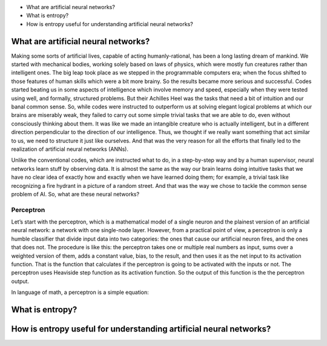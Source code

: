 - What are artificial neural networks?
- What is entropy?
- How is entropy useful for understanding artificial neural networks?

    
What are artificial neural networks?
====================================
Making some sorts of artificial lives, capable of acting humanly-rational, has been a long lasting dream of mankind. We started with mechanical bodies, working solely based on laws of physics, which were mostly fun creatures rather than intelligent ones. The big leap took place as we stepped in the programmable computers era; when the focus shifted to those features of human skills which were a bit more brainy. So the results became more serious and successful. Codes started beating us in some aspects of intelligence which involve memory and speed, especially when they were tested using well, and formally, structured problems. But their Achilles Heel was the tasks that need a bit of intuition and our banal common sense. So, while codes were instructed to outperform us at solving elegant logical problems at which our brains are miserably weak, they failed to carry out some simple trivial tasks that we are able to do, even without consciously thinking about them. It was like we made an intangible creature who is actually intelligent, but in a different direction perpendicular to the direction of our intelligence. Thus, we thought if we really want something that act similar to us, we need to structure it just like ourselves. And that was the very reason for all the efforts that finally led to the realization of artificial neural networks (ANNs).

Unlike the conventional codes, which are instructed what to do, in a step-by-step way and by a human supervisor, neural networks learn stuff by observing data. It is almost the same as the way our brain learns doing intuitive tasks that we have no clear idea of exactly how and exactly when we have learned doing them; for example, a trivial task like recognizing a fire hydrant in a picture of a random street. And that was the way we chose to tackle the common sense problem of AI. So, what are these neural networks?


Perceptron
----------
Let’s start with the perceptron, which is a mathematical model of a single neuron and the plainest version of an artificial neural network: a network with one single-node layer. However, from a practical point of view, a perceptron is only a humble classifier that divide input data into two categories: the ones that cause our artificial neuron fires, and the ones that does not. The procedure is like this: the perceptron takes one or multiple real numbers as input, sums over a weighted version of them, adds a constant value, bias, to the result, and then uses it as the net input to its activation function. That is the function that calculates if the perceptron is going to be activated with the inputs or not. The perceptron uses Heaviside step function as its activation function. So the output of this function is the the perceptron output.


.. image:: https://user-images.githubusercontent.com/27868570/46574055-18a0b080-c99e-11e8-8cf4-ddc151ec33f3.jpg
  :alt: Perceptron


In language of math, a perceptron is a simple equation:

.. image:: http://latex.codecogs.com/gif.latex?H%28%5Csum_%7Bi%7Dw_ix_i%20&plus;%20b%29


   

What is entropy?
================



How is entropy useful for understanding artificial neural networks?
===================================================================
